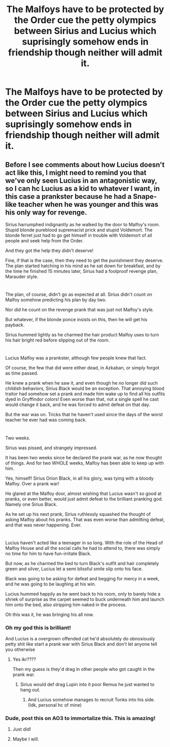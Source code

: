 #+TITLE: The Malfoys have to be protected by the Order cue the petty olympics between Sirius and Lucius which suprisingly somehow ends in friendship though neither will admit it.

* The Malfoys have to be protected by the Order cue the petty olympics between Sirius and Lucius which suprisingly somehow ends in friendship though neither will admit it.
:PROPERTIES:
:Author: literaltrashgoblin
:Score: 41
:DateUnix: 1620149652.0
:DateShort: 2021-May-04
:FlairText: Prompt
:END:

** *Before I see comments about how Lucius doesn't act like this, I might need to remind you that we've only seen Lucius in an antagonistic way, so I can hc Lucius as a kid to whatever I want, in this case a prankster because he had a Snape-like teacher when he was younger and this was his only way for revenge.*

Sirius harrumphed indignantly as he walked by the door to Malfoy's room. Stupid blonde pureblood supremacist prick and stupid Voldemort. The blonde ferret just had to go get himself in trouble with Voldemort of all people and seek help from the Order.

And they got the help they didn't deserve!

Fine, if that is the case, then they need to get the punishment they deserve. The plan started hatching in his mind as he sat down for breakfast, and by the time he finished 15 minutes later, Sirius had a foolproof revenge plan, Marauder style.

* 
  :PROPERTIES:
  :CUSTOM_ID: section
  :END:
The plan, of course, didn't go as expected at all. Sirius didn't count on Malfoy somehow predicting his plan by day two.

Nor did he count on the revenge prank that was just not Malfoy's style.

But whatever, if the blonde ponce insists on this, then he will get his payback.

Sirius hummed lightly as he charmed the hair product Malfoy uses to turn his hair bright red before slipping out of the room.

* 
  :PROPERTIES:
  :CUSTOM_ID: section-1
  :END:
Lucius Malfoy was a prankster, although few people knew that fact.

Of course, the few that did were either dead, in Azkaban, or simply forgot as time passed.

He knew a prank when he saw it, and even though he no longer did such childish behaviors, Sirius Black would be an exception. That annoying blood traitor had somehow set a prank and made him wake up to find all his outfits dyed in Gryffindor colors! Even worse than that, not a single spell he cast would change it back, and he was forced to admit defeat on that day.

But the war was on. Tricks that he haven't used since the days of the worst teacher he ever had was coming back.

* 
  :PROPERTIES:
  :CUSTOM_ID: section-2
  :END:
Two weeks.

Sirius was pissed, and strangely impressed.

It has been two weeks since he declared the prank war, as he now thought of things. And for two WHOLE weeks, Malfoy has been able to keep up with him.

Yes, himself! Sirius Orion Black, in all his glory, was tying with a bloody Malfoy. Over a prank war!

He glared at the Malfoy door, almost wishing that Lucius wasn't so good at pranks, or even better, would just admit defeat to the brilliant pranking god. Namely one Sirius Black.

As he set up his next prank, Sirius ruthlessly squashed the thought of asking Malfoy about his pranks. That was even worse than admitting defeat, and that was never happening. Ever.

* 
  :PROPERTIES:
  :CUSTOM_ID: section-3
  :END:
Lucius haven't acted like a teenager in so long. With the role of the Head of Malfoy House and all the social calls he had to attend to, there was simply no time for him to have fun-irritate Black.

But now, as he charmed the bed to turn Black's outfit and hair completely green and silver, Lucius let a semi blissful smile slip onto his face.

Black was going to be asking for defeat and begging for mercy in a week, and he was going to be laughing at his win.

Lucius hummed happily as he went back to his room, only to barely hide a shriek of surprise as the carpet seemed to buck underneath him and launch him onto the bed, also stripping him naked in the process.

Oh this was it, he was bringing his all now.
:PROPERTIES:
:Author: Specialist_Bicycle61
:Score: 13
:DateUnix: 1620179176.0
:DateShort: 2021-May-05
:END:

*** Oh my god this is brilliant!

And Lucius is a overgrown offended cat he'd absolutely do obnoxiously petty shit like start a prank war with Sirius Black and don't let anyone tell you otherwise
:PROPERTIES:
:Author: literaltrashgoblin
:Score: 8
:DateUnix: 1620180417.0
:DateShort: 2021-May-05
:END:

**** Yes ikr????

Then my guess is they'd drag in other people who got caught in the prank war.
:PROPERTIES:
:Author: Specialist_Bicycle61
:Score: 2
:DateUnix: 1620217459.0
:DateShort: 2021-May-05
:END:

***** Sirius would def drag Lupin into it poor Remus he just wanted to hang out.
:PROPERTIES:
:Author: literaltrashgoblin
:Score: 2
:DateUnix: 1620222817.0
:DateShort: 2021-May-05
:END:

****** And Lucius somehow manages to recruit Tonks into his side. (Idk, personal hc of mine)
:PROPERTIES:
:Author: Specialist_Bicycle61
:Score: 2
:DateUnix: 1620228473.0
:DateShort: 2021-May-05
:END:


*** Dude, post this on AO3 to immortalize this. This is amazing!
:PROPERTIES:
:Author: Thebox19
:Score: 4
:DateUnix: 1620195588.0
:DateShort: 2021-May-05
:END:

**** Just did!
:PROPERTIES:
:Author: Specialist_Bicycle61
:Score: 3
:DateUnix: 1620222245.0
:DateShort: 2021-May-05
:END:


**** Maybe I will.
:PROPERTIES:
:Author: Specialist_Bicycle61
:Score: 2
:DateUnix: 1620217507.0
:DateShort: 2021-May-05
:END:
